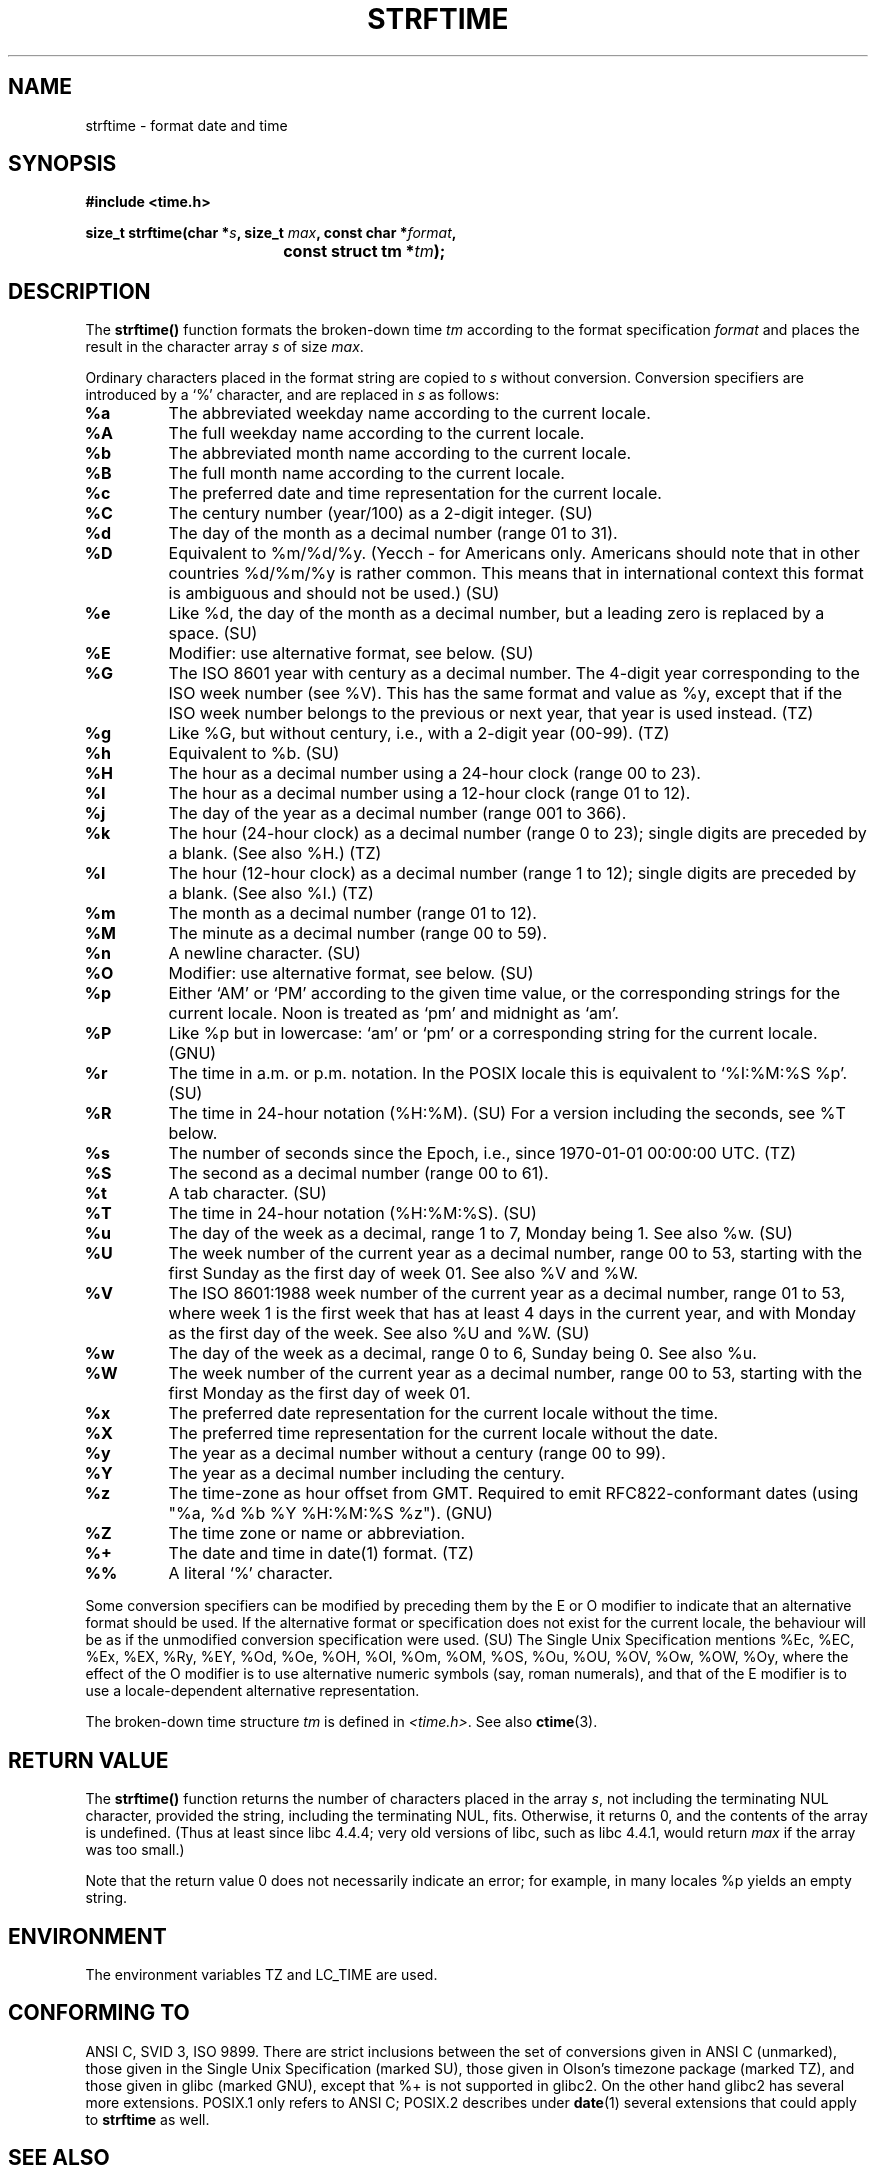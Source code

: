 .\" Copyright 1993 David Metcalfe (david@prism.demon.co.uk)
.\"
.\" Permission is granted to make and distribute verbatim copies of this
.\" manual provided the copyright notice and this permission notice are
.\" preserved on all copies.
.\"
.\" Permission is granted to copy and distribute modified versions of this
.\" manual under the conditions for verbatim copying, provided that the
.\" entire resulting derived work is distributed under the terms of a
.\" permission notice identical to this one
.\" 
.\" Since the Linux kernel and libraries are constantly changing, this
.\" manual page may be incorrect or out-of-date.  The author(s) assume no
.\" responsibility for errors or omissions, or for damages resulting from
.\" the use of the information contained herein.  The author(s) may not
.\" have taken the same level of care in the production of this manual,
.\" which is licensed free of charge, as they might when working
.\" professionally.
.\" 
.\" Formatted or processed versions of this manual, if unaccompanied by
.\" the source, must acknowledge the copyright and authors of this work.
.\"
.\" References consulted:
.\"     Linux libc source code
.\"     Lewine's _POSIX Programmer's Guide_ (O'Reilly & Associates, 1991)
.\"     386BSD man pages
.\"     GNU texinfo documentation on glibc date/time functions.
.\" Modified Sat Jul 24 18:03:44 1993 by Rik Faith (faith@cs.unc.edu)
.\" Applied fix by Wolfgang Franke, aeb, 961011
.\" Corrected return value, aeb, 970307
.\" Added Single Unix Spec conversions and %z, aeb/esr, 990329.
.\"
.TH STRFTIME 3  "29 March 1999" "GNU" "Linux Programmer's Manual"
.SH NAME
strftime \- format date and time
.SH SYNOPSIS
.nf
.B #include <time.h>
.sp
.BI "size_t strftime(char *" s ", size_t " max ", const char *" format ,
.BI "				const struct tm *" tm );
.fi
.SH DESCRIPTION
The \fBstrftime()\fP function formats the broken-down time \fItm\fP
according to the format specification \fIformat\fP and places the
result in the character array \fIs\fP of size \fImax\fP.
.PP
Ordinary characters placed in the format string are copied to \fIs\fP
without conversion.  Conversion specifiers are introduced by a `%'
character, and are replaced in \fIs\fP as follows:
.TP
.B %a
The abbreviated weekday name according to the current locale.
.TP
.B %A
The full weekday name according to the current locale.
.TP
.B %b
The abbreviated month name according to the current locale.
.TP
.B %B
The full month name according to the current locale.
.TP
.B %c
The preferred date and time representation for the current locale.
.TP
.B %C
The century number (year/100) as a 2-digit integer. (SU)
.TP
.B %d
The day of the month as a decimal number (range 01 to 31).
.TP
.B %D
Equivalent to %m/%d/%y. (Yecch - for Americans only.
Americans should note that in other countries %d/%m/%y is rather
common. This means that in international context this format is
ambiguous and should not be used.) (SU)
.TP
.B %e
Like %d, the day of the month as a decimal number, but a leading
zero is replaced by a space. (SU)
.TP
.B %E
Modifier: use alternative format, see below. (SU)
.TP
.B %G
The ISO 8601 year with century as a decimal number.
The 4-digit year corresponding to the ISO week number (see %V).
This has the same format and value as %y, except that if the
ISO week number belongs to the previous or next year,
that year is used instead. (TZ)
.TP
.B %g
Like %G, but without century, i.e., with a 2-digit year (00-99). (TZ)
.TP
.B %h
Equivalent to %b. (SU)
.TP
.B %H
The hour as a decimal number using a 24-hour clock (range 00 to 23).
.TP
.B %I
The hour as a decimal number using a 12-hour clock (range 01 to 12).
.TP
.B %j
The day of the year as a decimal number (range 001 to 366).
.TP
.B %k
The hour (24-hour clock) as a decimal number (range 0 to 23);
single digits are preceded by a blank. (See also %H.) (TZ)
.TP
.B %l
The hour (12-hour clock) as a decimal number (range 1 to 12);
single digits are preceded by a blank. (See also %I.) (TZ)
.TP
.B %m
The month as a decimal number (range 01 to 12).
.TP
.B %M
The minute as a decimal number (range 00 to 59).
.TP
.B %n
A newline character. (SU)
.TP
.B %O
Modifier: use alternative format, see below. (SU)
.TP
.B %p
Either `AM' or `PM' according to the given time value, or the 
corresponding strings for the current locale.
Noon is treated as `pm' and midnight as `am'.
.TP
.B %P
Like %p but in lowercase: `am' or `pm' or a corresponding
string for the current locale. (GNU)
.TP
.B %r
The time in a.m. or p.m. notation.
In the POSIX locale this is equivalent to `%I:%M:%S %p'. (SU)
.TP
.B %R
The time in 24-hour notation (%H:%M). (SU)
For a version including the seconds, see %T below.
.TP
.B %s
The number of seconds since the Epoch, i.e., since 1970-01-01
00:00:00 UTC. (TZ)
.TP
.B %S
The second as a decimal number (range 00 to 61).
.TP
.B %t
A tab character. (SU)
.TP
.B %T
The time in 24-hour notation (%H:%M:%S). (SU)
.TP
.B %u
The day of the week as a decimal, range 1 to 7, Monday being 1.
See also %w. (SU)
.TP
.B %U
The week number of the current year as a decimal number,
range 00 to 53, starting with the first Sunday as the first day
of week 01. See also %V and %W.
.TP
.B %V
The ISO 8601:1988 week number of the current year as a decimal number,
range 01 to 53, where week 1 is the first week that has at least
4 days in the current year, and with Monday as the first day of
the week. See also %U and %W. (SU)
.TP
.B %w
The day of the week as a decimal, range 0 to 6, Sunday being 0.
See also %u.
.TP
.B %W
The week number of the current year as a decimal number,
range 00 to 53, starting with the first Monday as the first day of week 01.
.TP
.B %x
The preferred date representation for the current locale without the time.
.TP
.B %X
The preferred time representation for the current locale without the date.
.TP
.B %y
The year as a decimal number without a century (range 00 to 99).
.TP
.B %Y
The year as a decimal number including the century.
.TP
.B %z
The time-zone as hour offset from GMT.
Required to emit RFC822-conformant dates
(using "%a, %d %b %Y %H:%M:%S %z"). (GNU)
.TP
.B %Z
The time zone or name or abbreviation.
.TP
.B %+
The date and time in date(1) format. (TZ)
.TP
.B %%
A literal `%' character.
.PP
Some conversion specifiers can be modified by preceding them
by the E or O modifier to indicate that an alternative format
should be used.
If the alternative format or specification does not exist for
the current locale, the behaviour will be as if the unmodified
conversion specification were used. (SU)
The Single Unix Specification mentions %Ec, %EC, %Ex, %EX,
%Ry, %EY, %Od, %Oe, %OH, %OI, %Om, %OM, %OS, %Ou, %OU, %OV,
%Ow, %OW, %Oy, where the effect of the O modifier is to use
alternative numeric symbols (say, roman numerals), and that of the
E modifier is to use a locale-dependent alternative representation.
.PP
The broken-down time structure \fItm\fP is defined in \fI<time.h>\fP.
See also
.BR ctime (3).

.SH "RETURN VALUE"
The \fBstrftime()\fP function returns the number of characters placed
in the array \fIs\fP, not including the terminating NUL character,
provided the string, including the terminating NUL, fits.
Otherwise, it returns 0, and the contents of the array is undefined.
(Thus at least since libc 4.4.4; very old versions of libc,
such as libc 4.4.1, would return \fImax\fP if the array was too small.)
.LP
Note that the return value 0 does not necessarily indicate an error;
for example, in many locales %p yields an empty string.
.SH ENVIRONMENT
The environment variables TZ and LC_TIME are used.
.SH "CONFORMING TO"
ANSI C, SVID 3, ISO 9899.
There are strict inclusions between the set of conversions
given in ANSI C (unmarked), those given in the Single Unix Specification
(marked SU), those given in Olson's timezone package (marked TZ),
and those given in glibc (marked GNU), except that %+ is not supported
in glibc2. On the other hand glibc2 has several more extensions.
POSIX.1 only refers to ANSI C; POSIX.2 describes under
.BR date (1)
several extensions that could apply to
.B strftime
as well.
.SH "SEE ALSO"
.BR date "(1), " time "(2), " ctime "(3), " setlocale "(3), " sprintf (3)

